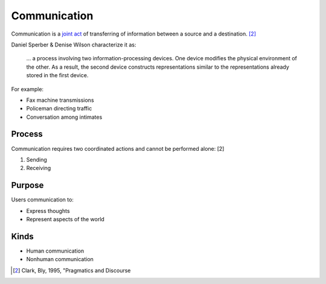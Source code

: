 
================================================================================
Communication
================================================================================

Communication is a `joint act`_ of transferring of information between a source
and a destination. [2]_

Daniel Sperber & Denise Wilson characterize it as:

    ... a process involving two information-processing devices. One device
    modifies the physical environment of the other. As a result, the second
    device constructs representations similar to the representations already
    stored in the first device.

For example:

* Fax machine transmissions
* Policeman directing traffic
* Conversation among intimates

Process
================================================================================

Communication requires two coordinated actions and cannot be performed alone: [2]

1. Sending
2. Receiving

Purpose
================================================================================

Users communication to:

- Express thoughts
- Represent aspects of the world

Kinds
================================================================================

- Human communication
- Nonhuman communication

.. _destination: Desination.html
.. _joint act: Joint_act.html
.. _information: Information.html

.. [2] Clark, Bly, 1995, "Pragmatics and Discourse
